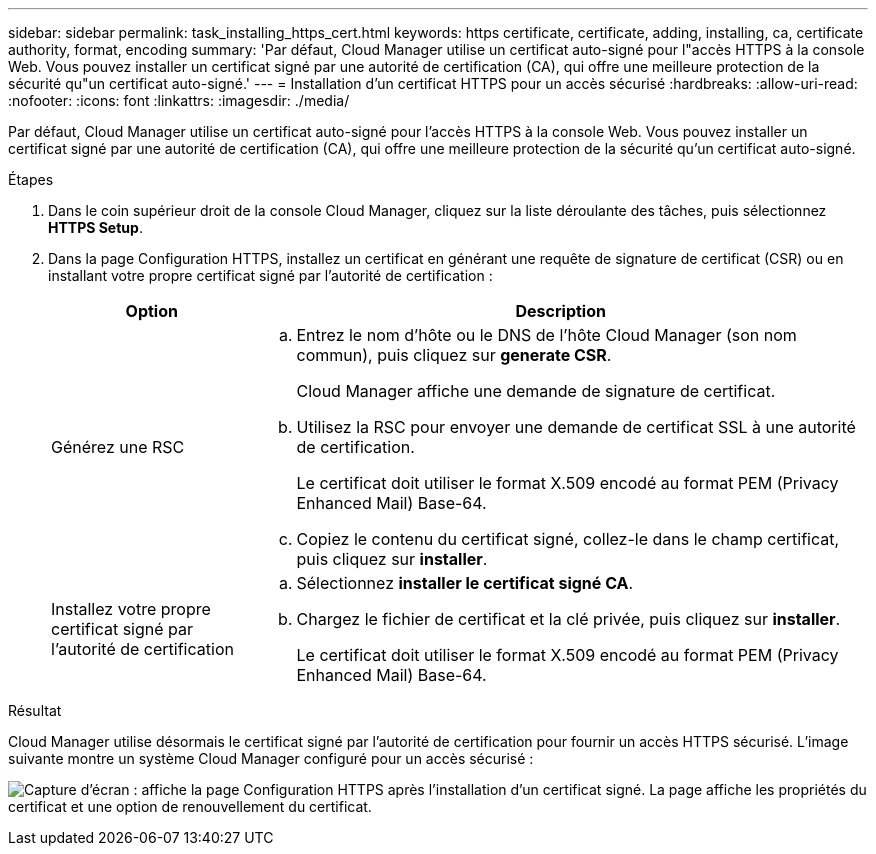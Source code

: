 ---
sidebar: sidebar 
permalink: task_installing_https_cert.html 
keywords: https certificate, certificate, adding, installing, ca, certificate authority, format, encoding 
summary: 'Par défaut, Cloud Manager utilise un certificat auto-signé pour l"accès HTTPS à la console Web. Vous pouvez installer un certificat signé par une autorité de certification (CA), qui offre une meilleure protection de la sécurité qu"un certificat auto-signé.' 
---
= Installation d'un certificat HTTPS pour un accès sécurisé
:hardbreaks:
:allow-uri-read: 
:nofooter: 
:icons: font
:linkattrs: 
:imagesdir: ./media/


[role="lead"]
Par défaut, Cloud Manager utilise un certificat auto-signé pour l'accès HTTPS à la console Web. Vous pouvez installer un certificat signé par une autorité de certification (CA), qui offre une meilleure protection de la sécurité qu'un certificat auto-signé.

.Étapes
. Dans le coin supérieur droit de la console Cloud Manager, cliquez sur la liste déroulante des tâches, puis sélectionnez *HTTPS Setup*.
. Dans la page Configuration HTTPS, installez un certificat en générant une requête de signature de certificat (CSR) ou en installant votre propre certificat signé par l'autorité de certification :
+
[cols="25,75"]
|===
| Option | Description 


| Générez une RSC  a| 
.. Entrez le nom d'hôte ou le DNS de l'hôte Cloud Manager (son nom commun), puis cliquez sur *generate CSR*.
+
Cloud Manager affiche une demande de signature de certificat.

.. Utilisez la RSC pour envoyer une demande de certificat SSL à une autorité de certification.
+
Le certificat doit utiliser le format X.509 encodé au format PEM (Privacy Enhanced Mail) Base-64.

.. Copiez le contenu du certificat signé, collez-le dans le champ certificat, puis cliquez sur *installer*.




| Installez votre propre certificat signé par l'autorité de certification  a| 
.. Sélectionnez *installer le certificat signé CA*.
.. Chargez le fichier de certificat et la clé privée, puis cliquez sur *installer*.
+
Le certificat doit utiliser le format X.509 encodé au format PEM (Privacy Enhanced Mail) Base-64.



|===


.Résultat
Cloud Manager utilise désormais le certificat signé par l'autorité de certification pour fournir un accès HTTPS sécurisé. L'image suivante montre un système Cloud Manager configuré pour un accès sécurisé :

image:screenshot_https_cert.gif["Capture d'écran : affiche la page Configuration HTTPS après l'installation d'un certificat signé. La page affiche les propriétés du certificat et une option de renouvellement du certificat."]
